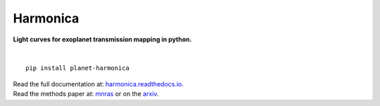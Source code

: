 Harmonica
=========

**Light curves for exoplanet transmission mapping in python.**

.. image:: https://github.com/DavoGrant/ExoTiC-MIRI/workflows/unittests/badge.svg
   :target: https://github.com/DavoGrant/ExoTiC-MIRI/actions/workflows/python-app.yml

.. image:: https://readthedocs.org/projects/exotic-miri/badge/?version=latest
   :target: https://exotic-miri.readthedocs.io/en/latest/?badge=latest

|

::

   pip install planet-harmonica

| Read the full documentation at: `harmonica.readthedocs.io <https://harmonica.readthedocs.io/>`_.
| Read the methods paper at: `mnras <https://link/to/mnras/paper>`_ or on the `arxiv <https://link/to/arxiv/paper/>`_.
